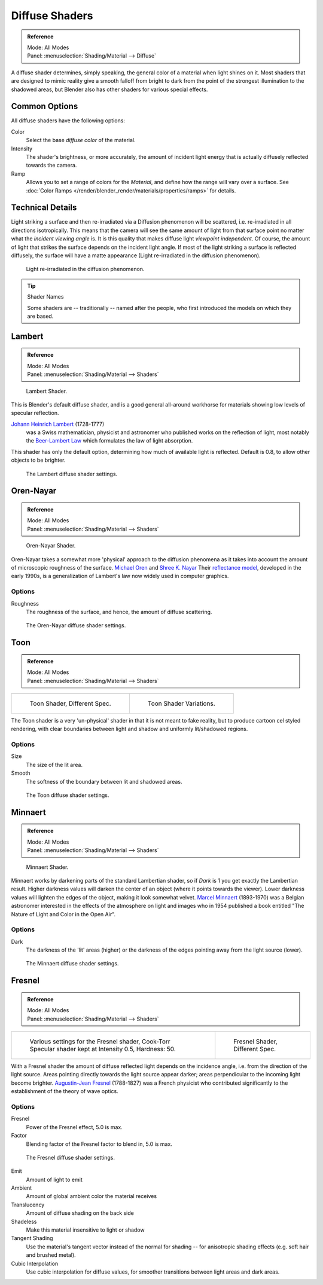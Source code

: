 .. _bpy.types.Material.diffuse:

***************
Diffuse Shaders
***************

.. admonition:: Reference
   :class: refbox

   | Mode:     All Modes
   | Panel:    :menuselection:`Shading/Material --> Diffuse`


A diffuse shader determines, simply speaking,
the general color of a material when light shines on it.
Most shaders that are designed to mimic reality give a smooth falloff
from bright to dark from the point of the strongest illumination
to the shadowed areas, but Blender also has other shaders for various special effects.


Common Options
==============

All diffuse shaders have the following options:

Color
   Select the base *diffuse color* of the material.
Intensity
   The shader's brightness, or more accurately,
   the amount of incident light energy that is actually diffusely reflected towards the camera.
Ramp
   Allows you to set a range of colors for the *Material*, and define how the range will vary over a surface.
   See :doc:`Color Ramps </render/blender_render/materials/properties/ramps>` for details.


Technical Details
=================

Light striking a surface and then re-irradiated via a Diffusion phenomenon will be scattered,
i.e. re-irradiated in all directions isotropically.
This means that the camera will see the same amount of light from that
surface point no matter what the *incident viewing angle* is.
It is this quality that makes diffuse light *viewpoint independent*. Of course,
the amount of light that strikes the surface depends on the incident light angle.
If most of the light striking a surface is reflected diffusely, the surface will have a matte appearance
(Light re-irradiated in the diffusion phenomenon).

.. figure:: /images/matgen02.jpg

   Light re-irradiated in the diffusion phenomenon.

.. tip:: Shader Names

   Some shaders are -- traditionally -- named after the people,
   who first introduced the models on which they are based.


Lambert
=======

.. admonition:: Reference
   :class: refbox

   | Mode:     All Modes
   | Panel:    :menuselection:`Shading/Material --> Shaders`

.. figure:: /images/material-shader-lambert.jpg
   :width: 320px

   Lambert Shader.


This is Blender's default diffuse shader, and is a good general all-around workhorse for
materials showing low levels of specular reflection.

`Johann Heinrich Lambert <https://en.wikipedia.org/wiki/Johann_Heinrich_Lambert>`__ (1728-1777)
   was a Swiss mathematician, physicist and astronomer who published works on the reflection of light,
   most notably the `Beer-Lambert Law <https://en.wikipedia.org/wiki/Beer%E2%80%93Lambert_law>`__
   which formulates the law of light absorption.

This shader has only the default option, determining how much of available light is reflected.
Default is 0.8, to allow other objects to be brighter.

.. figure:: /images/material-shader-lambert-settings.png
   :width: 220px

   The Lambert diffuse shader settings.


Oren-Nayar
==========

.. admonition:: Reference
   :class: refbox

   | Mode:     All Modes
   | Panel:    :menuselection:`Shading/Material --> Shaders`

.. figure:: /images/material-shader-oren-nayar.jpg
   :width: 320px

   Oren-Nayar Shader.


Oren-Nayar takes a somewhat more 'physical' approach to the diffusion phenomena as it takes
into account the amount of microscopic roughness of the surface.
`Michael Oren <http://dblp.uni-trier.de/pers/hd/o/Oren:Michael.html>`__
and `Shree K. Nayar <https://en.wikipedia.org/wiki/Shree_K._Nayar>`__
Their `reflectance model <https://en.wikipedia.org/wiki/Oren%E2%80%93Nayar_reflectance_model>`__,
developed in the early 1990s, is a generalization of Lambert's law now widely used in computer graphics.


Options
-------

Roughness
   The roughness of the surface, and hence, the amount of diffuse scattering.

.. figure:: /images/material-shader-oren-nayar-settings.jpg
   :width: 200px

   The Oren-Nayar diffuse shader settings.


Toon
====

.. admonition:: Reference
   :class: refbox

   | Mode:     All Modes
   | Panel:    :menuselection:`Shading/Material --> Shaders`

.. list-table::

   * - .. figure:: /images/material-shader-toon.jpg

          Toon Shader, Different Spec.

     - .. figure:: /images/material-shader-toon-vary.jpg

          Toon Shader Variations.


The Toon shader is a very 'un-physical' shader in that it is not meant to fake reality,
but to produce cartoon cel styled rendering,
with clear boundaries between light and shadow and uniformly lit/shadowed regions.


Options
-------

Size
   The size of the lit area.
Smooth
   The softness of the boundary between lit and shadowed areas.

.. figure:: /images/material-shader-toon-settings.jpg
   :width: 200px

   The Toon diffuse shader settings.


Minnaert
========

.. admonition:: Reference
   :class: refbox

   | Mode:     All Modes
   | Panel:    :menuselection:`Shading/Material --> Shaders`

.. figure:: /images/material-shader-lambert.jpg
   :width: 320px

   Minnaert Shader.


Minnaert works by darkening parts of the standard Lambertian shader,
so if *Dark* is 1 you get exactly the Lambertian result.
Higher darkness values will darken the center of an object (where it points towards the viewer).
Lower darkness values will lighten the edges of the object, making it look somewhat velvet.
`Marcel Minnaert <https://en.wikipedia.org/wiki/Marcel_Minnaert>`__ (1893-1970)
was a Belgian astronomer interested in the effects of the atmosphere on light and
images who in 1954 published a book entitled "The Nature of Light and Color in the Open Air".


Options
-------

Dark
   The darkness of the 'lit' areas (higher) or the darkness of the edges pointing away from the light source (lower).

.. figure:: /images/material-shader-minnaert-settings.jpg
   :width: 200px

   The Minnaert diffuse shader settings.


Fresnel
=======

.. admonition:: Reference
   :class: refbox

   | Mode:     All Modes
   | Panel:    :menuselection:`Shading/Material --> Shaders`

.. list-table::

   * - .. figure:: /images/material-shader-fresnel-vary.jpg

          Various settings for the Fresnel shader,
          Cook-Torr Specular shader kept at Intensity 0.5, Hardness: 50.

     - .. figure:: /images/material-shader-fresnel.jpg

          Fresnel Shader, Different Spec.


With a Fresnel shader the amount of diffuse reflected light depends on the incidence angle,
i.e. from the direction of the light source.
Areas pointing directly towards the light source appear darker;
areas perpendicular to the incoming light become brighter.
`Augustin-Jean Fresnel <https://en.wikipedia.org/wiki/Augustin-Jean_Fresnel>`__ (1788-1827)
was a French physicist who contributed significantly to the establishment of the theory of wave optics.


Options
-------

Fresnel
   Power of the Fresnel effect, 5.0 is max.
Factor
   Blending factor of the Fresnel factor to blend in, 5.0 is max.

.. figure:: /images/material-shader-fresnel-settings.jpg
   :width: 200px

   The Fresnel diffuse shader settings.

Emit
   Amount of light to emit
Ambient
   Amount of global ambient color the material receives
Translucency
   Amount of diffuse shading on the back side
Shadeless
   Make this material insensitive to light or shadow
Tangent Shading
   Use the material's tangent vector instead of the normal for shading --
   for anisotropic shading effects (e.g. soft hair and brushed metal).

   .. seealso::

      Settings for strand rendering in the menu further down and in the Particle System menu.


Cubic Interpolation
   Use cubic interpolation for diffuse values, for smoother transitions between light areas and dark areas.
